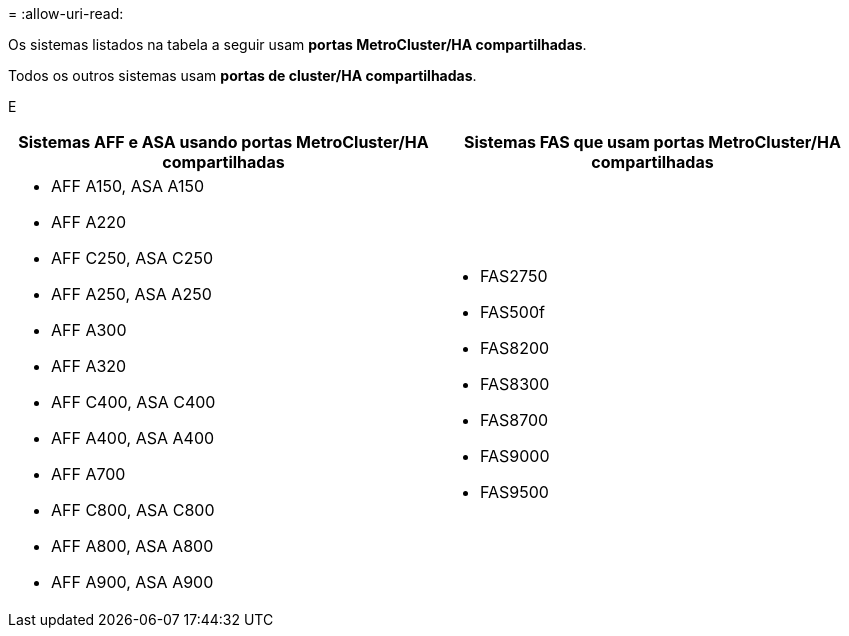 = 
:allow-uri-read: 


Os sistemas listados na tabela a seguir usam *portas MetroCluster/HA compartilhadas*.

Todos os outros sistemas usam *portas de cluster/HA compartilhadas*.

E

[cols="2*"]
|===
| Sistemas AFF e ASA usando portas MetroCluster/HA compartilhadas | Sistemas FAS que usam portas MetroCluster/HA compartilhadas 


 a| 
* AFF A150, ASA A150
* AFF A220
* AFF C250, ASA C250
* AFF A250, ASA A250
* AFF A300
* AFF A320
* AFF C400, ASA C400
* AFF A400, ASA A400
* AFF A700
* AFF C800, ASA C800
* AFF A800, ASA A800
* AFF A900, ASA A900

 a| 
* FAS2750
* FAS500f
* FAS8200
* FAS8300
* FAS8700
* FAS9000
* FAS9500


|===